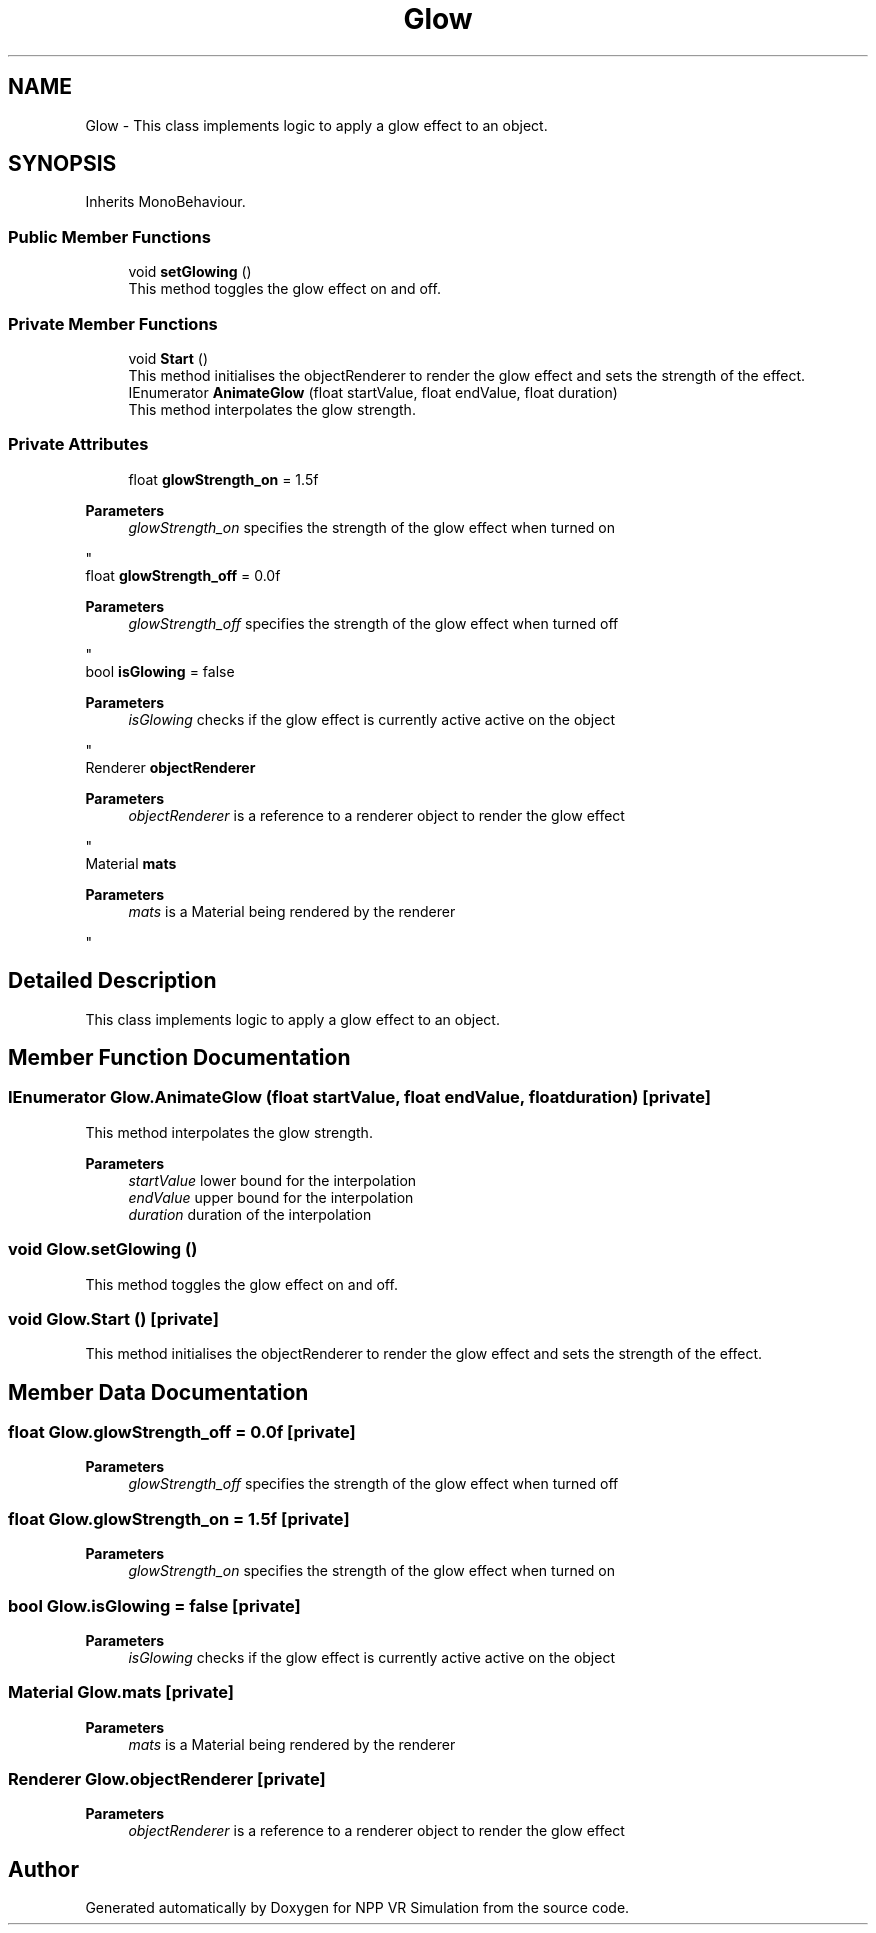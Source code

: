 .TH "Glow" 3 "Version 0.1" "NPP VR Simulation" \" -*- nroff -*-
.ad l
.nh
.SH NAME
Glow \- This class implements logic to apply a glow effect to an object\&.  

.SH SYNOPSIS
.br
.PP
.PP
Inherits MonoBehaviour\&.
.SS "Public Member Functions"

.in +1c
.ti -1c
.RI "void \fBsetGlowing\fP ()"
.br
.RI "This method toggles the glow effect on and off\&. "
.in -1c
.SS "Private Member Functions"

.in +1c
.ti -1c
.RI "void \fBStart\fP ()"
.br
.RI "This method initialises the objectRenderer to render the glow effect and sets the strength of the effect\&. "
.ti -1c
.RI "IEnumerator \fBAnimateGlow\fP (float startValue, float endValue, float duration)"
.br
.RI "This method interpolates the glow strength\&. "
.in -1c
.SS "Private Attributes"

.in +1c
.ti -1c
.RI "float \fBglowStrength_on\fP = 1\&.5f"
.br
.RI "
.PP
\fBParameters\fP
.RS 4
\fIglowStrength_on\fP specifies the strength of the glow effect when turned on
.RE
.PP
"
.ti -1c
.RI "float \fBglowStrength_off\fP = 0\&.0f"
.br
.RI "
.PP
\fBParameters\fP
.RS 4
\fIglowStrength_off\fP specifies the strength of the glow effect when turned off
.RE
.PP
"
.ti -1c
.RI "bool \fBisGlowing\fP = false"
.br
.RI "
.PP
\fBParameters\fP
.RS 4
\fIisGlowing\fP checks if the glow effect is currently active active on the object 
.RE
.PP
"
.ti -1c
.RI "Renderer \fBobjectRenderer\fP"
.br
.RI "
.PP
\fBParameters\fP
.RS 4
\fIobjectRenderer\fP is a reference to a renderer object to render the glow effect 
.RE
.PP
"
.ti -1c
.RI "Material \fBmats\fP"
.br
.RI "
.PP
\fBParameters\fP
.RS 4
\fImats\fP is a Material being rendered by the renderer 
.RE
.PP
"
.in -1c
.SH "Detailed Description"
.PP 
This class implements logic to apply a glow effect to an object\&. 
.SH "Member Function Documentation"
.PP 
.SS "IEnumerator Glow\&.AnimateGlow (float startValue, float endValue, float duration)\fR [private]\fP"

.PP
This method interpolates the glow strength\&. 
.PP
\fBParameters\fP
.RS 4
\fIstartValue\fP lower bound for the interpolation
.br
\fIendValue\fP upper bound for the interpolation
.br
\fIduration\fP duration of the interpolation
.RE
.PP

.SS "void Glow\&.setGlowing ()"

.PP
This method toggles the glow effect on and off\&. 
.SS "void Glow\&.Start ()\fR [private]\fP"

.PP
This method initialises the objectRenderer to render the glow effect and sets the strength of the effect\&. 
.SH "Member Data Documentation"
.PP 
.SS "float Glow\&.glowStrength_off = 0\&.0f\fR [private]\fP"

.PP

.PP
\fBParameters\fP
.RS 4
\fIglowStrength_off\fP specifies the strength of the glow effect when turned off
.RE
.PP

.SS "float Glow\&.glowStrength_on = 1\&.5f\fR [private]\fP"

.PP

.PP
\fBParameters\fP
.RS 4
\fIglowStrength_on\fP specifies the strength of the glow effect when turned on
.RE
.PP

.SS "bool Glow\&.isGlowing = false\fR [private]\fP"

.PP

.PP
\fBParameters\fP
.RS 4
\fIisGlowing\fP checks if the glow effect is currently active active on the object 
.RE
.PP

.SS "Material Glow\&.mats\fR [private]\fP"

.PP

.PP
\fBParameters\fP
.RS 4
\fImats\fP is a Material being rendered by the renderer 
.RE
.PP

.SS "Renderer Glow\&.objectRenderer\fR [private]\fP"

.PP

.PP
\fBParameters\fP
.RS 4
\fIobjectRenderer\fP is a reference to a renderer object to render the glow effect 
.RE
.PP


.SH "Author"
.PP 
Generated automatically by Doxygen for NPP VR Simulation from the source code\&.
